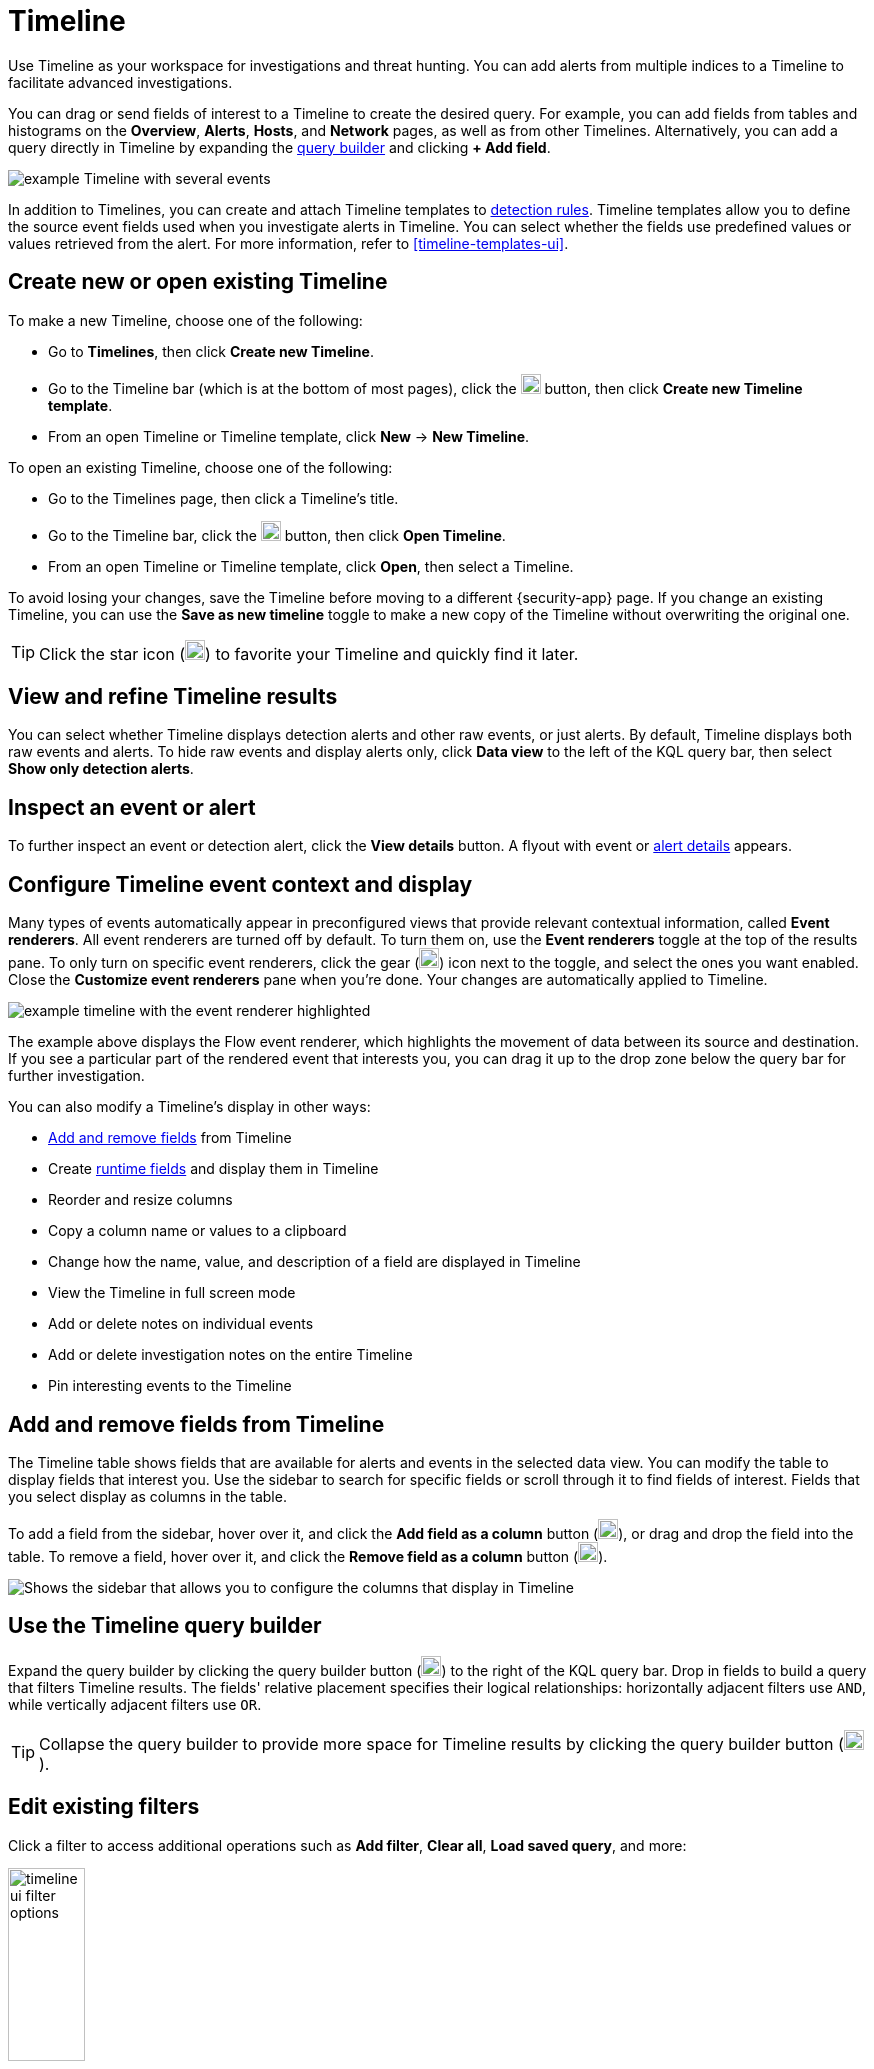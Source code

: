 [[timelines-ui]]
= Timeline

Use Timeline as your workspace for investigations and threat hunting.
You can add alerts from multiple indices to a Timeline to facilitate advanced investigations.

You can drag or send fields of interest to a Timeline to create the desired query. For example, you can add fields from tables and histograms
on the *Overview*, *Alerts*, *Hosts*, and *Network* pages, as well as from
other Timelines. Alternatively, you can add a query directly in Timeline
by expanding the <<narrow-expand,query builder>> and clicking **+ Add field**.

[role="screenshot"]
image::images/timeline-ui-updated.png[example Timeline with several events]

In addition to Timelines, you can create and attach Timeline templates to
<<detection-engine-overview, detection rules>>. Timeline templates allow you to
define the source event fields used when you investigate alerts in
Timeline. You can select whether the fields use predefined values or values
retrieved from the alert. For more information, refer to <<timeline-templates-ui>>.

[discrete]
[[open-create-timeline]]

== Create new or open existing Timeline

To make a new Timeline, choose one of the following:

* Go to **Timelines**, then click **Create new Timeline**. 
* Go to the Timeline bar (which is at the bottom of most pages), click the image:images/add-new-timeline-button.png[Click the add new button,20,20] button, then click **Create new Timeline template**.
* From an open Timeline or Timeline template, click **New** -> **New Timeline**.

To open an existing Timeline, choose one of the following: 

* Go to the Timelines page, then click a Timeline's title. 
* Go to the Timeline bar, click the image:images/add-new-timeline-button.png[Click the add new button,20,20] button, then click **Open Timeline**.
* From an open Timeline  or Timeline template, click **Open**, then select a Timeline. 

To avoid losing your changes, save the Timeline before moving to a different {security-app} page. If you change an existing Timeline, you can use the **Save as new timeline** toggle to make a new copy of the Timeline without overwriting the original one.

TIP: Click the star icon (image:images/favorite-icon.png[Click the favorite icon,20,20]) to favorite your Timeline and quickly find it later.

[discrete]
[[refine-timeline-results]]
== View and refine Timeline results

You can select whether Timeline displays detection alerts and other raw events, or just alerts. By default, Timeline displays both raw events and alerts. To hide raw events and display alerts only, click *Data view* to the left of the KQL query bar, then select *Show only detection alerts*.

[discrete]
[[timeline-inspect-events-alerts]]
== Inspect an event or alert
To further inspect an event or detection alert, click the *View details* button. A flyout with event or <<view-alert-details,alert details>> appears.

[discrete]
[[conf-timeline-display]]
== Configure Timeline event context and display

Many types of events automatically appear in preconfigured views that provide relevant
contextual information, called *Event renderers*. All event renderers are turned off by default. To turn them on, use the **Event renderers** toggle at the top of the results pane. To only turn on specific event renderers, click the gear (image:images/customize-event-renderers.png[The customize event renderer button,20,20]) icon next to the toggle, and select the ones you want enabled. Close the **Customize event renderers** pane when you're done. Your changes are automatically applied to Timeline.

[role="screenshot"]
image::images/timeline-ui-renderer.png[example timeline with the event renderer highlighted]

The example above displays the Flow event renderer, which highlights the movement of
data between its source and destination. If you see a particular part of the rendered event that
interests you, you can drag it up to the drop zone below the query bar for further investigation.

You can also modify a Timeline's display in other ways:

* <<add-remove-timeline-fields,Add and remove fields>> from Timeline
* Create <<runtime-fields,runtime fields>> and display them in Timeline
* Reorder and resize columns
* Copy a column name or values to a clipboard 
* Change how the name, value, and description of a field are displayed in Timeline
* View the Timeline in full screen mode
* Add or delete notes on individual events
* Add or delete investigation notes on the entire Timeline
* Pin interesting events to the Timeline

[discrete]
[[add-remove-timeline-fields]]
== Add and remove fields from Timeline

The Timeline table shows fields that are available for alerts and events in the selected data view. You can modify the table to display fields that interest you. Use the sidebar to search for specific fields or scroll through it to find fields of interest. Fields that you select display as columns in the table.

To add a field from the sidebar, hover over it, and click the **Add field as a column** button (image:images/add-field-button.png[The button that lets you to add a field as a column,20,20]), or drag and drop the field into the table. To remove a field, hover over it, and click the **Remove field as a column** button (image:images/remove-field-button.png[The button that lets you to remove a field as a column,20,20]). 

[role="screenshot"]
image::images/timeline-sidebar.png[Shows the sidebar that allows you to configure the columns that display in Timeline]

[discrete]
[[narrow-expand]]
== Use the Timeline query builder

Expand the query builder by clicking the query builder button (image:images/query-builder-button.png[Click the query builder button,20,20]) to the right of the KQL query bar. Drop in fields to build a query that filters Timeline results. The fields' relative placement specifies their logical relationships: horizontally adjacent filters use `AND`, while vertically adjacent filters use `OR`. 

TIP: Collapse the query builder to provide more space for Timeline results by clicking the query builder button (image:images/query-builder-button.png[Click the query builder button,20,20]).

[discrete]
[[pivot]]
== Edit existing filters

Click a filter to access additional operations such as *Add filter*, *Clear all*, *Load saved query*, and more:

[role="screenshot"]
image::images/timeline-ui-filter-options.png[width=30%]

Here are examples of various types of filters:

Field with value::
Filters for events with the specified field value:
+
[role="screenshot"]
image::images/timeline-filter-value.png[width=30%]

Field exists::
Filters for events containing the specified field:
+
[role="screenshot"]
image::images/timeline-field-exists.png[width=30%]

Exclude results::
Filters for events that do not contain the specified field value
(`field with value` filter) or the specified field (`field exists` filter):
+
[role="screenshot"]
image::images/timeline-filter-exclude.png[width=30%]

Temporarily disable::
The filter is not used in the query until it is enabled again:
+
[role="screenshot"]
image::images/timeline-disable-filter.png[width=30%]

Filter for field present::
Converts a `field with value` filter to a `field exists` filter.

NOTE: When you convert a <<timeline-templates-ui, Timeline template>> to a
Timeline, some fields may be disabled. For more information, refer to
<<template-legend-ui>>.

[discrete]
[[timeline-to-cases-ui]]
== Attach Timeline to a case

To attach a Timeline to a new or existing case, open it, click *Attach to case* in the upper right corner,
then select either *Attach to new case* or *Attach to existing case*.

To learn more about cases, refer to <<cases-overview, Cases>>.

[discrete]
[[manage-timelines-ui]]
== Manage existing Timelines

You can view, duplicate, export, delete, and create templates from existing Timelines:

. Go to *Timelines*.
. Click the *All actions* menu in the desired row, then select an action:

* *Create template from timeline* (refer to <<timeline-templates-ui>>)
* *Duplicate timeline*
* *Export selected* (refer to <<import-export-timelines>>)
* *Delete selected*
* *Create query rule from timeline* (only available if the Timeline contains a KQL query)
* *Create EQL rule from timeline* (only available if the Timeline contains an EQL query)

TIP: To perform an action on multiple Timelines, first select the Timelines,
then select an action from the *Bulk actions* menu.

[discrete]
[[import-export-timelines]]
== Export and import Timelines

You can export and import Timelines, which enables you to share Timelines from one
space or {elastic-sec} instance to another. Exported Timelines are saved as `.ndjson` files.

To export Timelines:

* Go to *Timelines*.
* Either click the *All actions* menu in the relevant row and select *Export selected*, or select multiple Timelines and then click *Bulk actions* -> *Export selected*.

To import Timelines:

* Click *Import*, then select or drag and drop the relevant `.ndjson` file.

+
NOTE: Multiple Timeline objects are delimited with newlines.


[discrete]
[[filter-with-eql]]
== Filter Timeline results with EQL
Use the *Correlation* tab to investigate Timeline results with {ref}/eql.html[EQL queries].

When forming EQL queries, you can write a basic query to return a list of events and alerts. Or, you can create sequences of EQL queries to view matched, ordered events across multiple event categories. Sequence queries are useful for identifying and predicting related events. They can also provide a more complete picture of potential adversary behavior in your environment, which you can use to create or update rules and detection alerts.

The following image shows what matched ordered events look like in the Timeline table. Events that belong to the same sequence are matched together in groups and shaded red or blue. Matched events are also ordered from oldest to newest in each sequence.

[role="screenshot"]
image::images/correlation-tab-eql-query.png[a Timeline's correlation tab]

From the *Correlation* tab, you can also do the following:

* Specify the date and time range that you want to investigate.
* Reorder the columns and choose which fields to display.
* Choose a data view and whether to show detection alerts only.

[discrete]
[[esql-in-timeline]]
== Use {esql} to investigate events 

NOTE: {esql} is enabled by default in {kib}. It can be
disabled using the `enableESQL` setting from the
{kibana-ref}/advanced-options.html[Advanced Settings]. This will hide the {esql} user interface from various applications. However, users will be able to access existing {esql} artifacts like saved searches and visualizations.

The {ref}/esql.html[Elasticsearch Query Language ({esql})] provides a powerful way to filter, transform, and analyze event data stored in {es}. {esql} queries use "pipes" to manipulate and transform data in a step-by-step fashion. This approach allows you to compose a series of operations, where the output of one operation becomes the input for the next, enabling complex data transformations and analysis.

You can use {esql} in Timeline by opening the **{esql}** tab. From there, you can: 

- Write an {esql} query to explore your events. For example, start with the following query, then iterate on it to tailor your results: 
+
[source,esql]
----
FROM .alerts-security.alerts-default,apm-*-transaction*,auditbeat-*,endgame-*,filebeat-*,logs-*,packetbeat-*,traces-apm*,winlogbeat-*,-*elastic-cloud-logs-*
| LIMIT 10
| KEEP @timestamp, message, event.category, event.action, host.name, source.ip, destination.ip, user.name
----
+
This query does the following:

** It starts by querying documents within the Security alert index (`.alerts-security.alerts-default`) and indices specified in the <<update-sec-indices,Security data view>>.
** Then, the query limits the output to the top 10 results.
** Finally, it keeps the default Timeline fields (`@timestamp`, `message`, `event.category`, `event.action`, `host.name`, `source.ip`, `destination.ip`, and `user.name`) in the output.
+
TIP: When querying indices that tend to be large (for example, `logs-*`), performance can be impacted by the number of fields returned in the output. To optimize performance, we recommend using the {ref}/esql-commands.html#esql-keep[`KEEP`] command to specify fields that you want returned. For example, add the clause `KEEP @timestamp, user.name` to the end of your query to specify that you only want the `@timestamp` and `user.name` fields returned.

[NOTE]
======

* An error message displays when the query bar is empty. 
* When specifying data sources for an {esql} query, autocomplete doesn't suggest hidden indices, such as `.alerts-*`. You must manually enter the index name or pattern. 

======

- Click the help icon (image:images/esql-help-ref-button.png[Click the ES|QL reference button,20,20]) on the far right side of the query editor to open the in-product reference documentation for all {esql} commands and functions.  
- Visualize query results using {kibana-ref}/discover.html[Discover] functionality.

[role="screenshot"]
image::images/esql-tab.png[a Timeline's ES|QL tab]

[discrete]
[[esql-in-timeline-resources]]
=== Additional {esql} resources 

To get started using {esql}, read the tutorial for {ref}/esql-kibana.html[using {esql} in {kib}]. Much of the functionality available in {kib} is also available in Timeline.  

To find examples of using {esql} for threat hunting, check out https://www.elastic.co/blog/introduction-to-esql-new-query-language-flexible-iterative-analytics[our blog].

